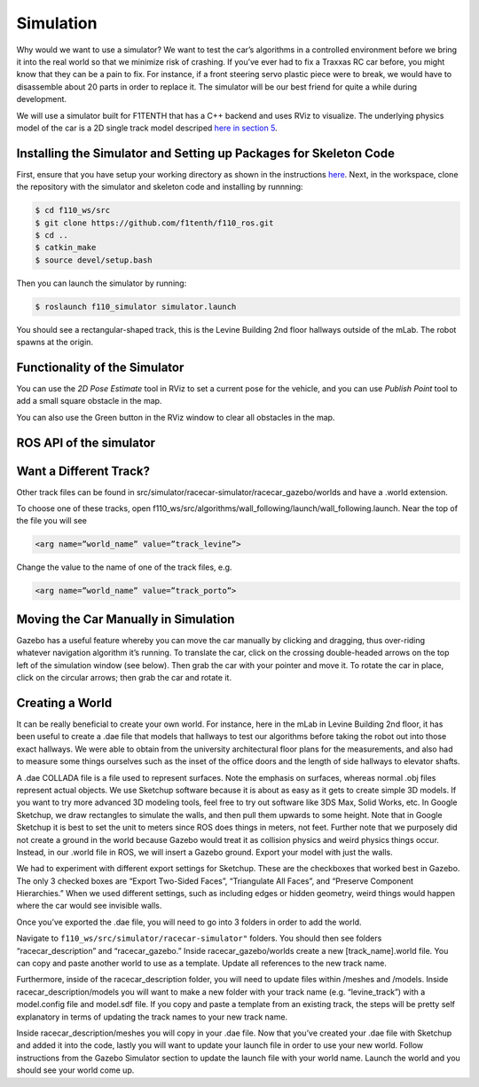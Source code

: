 .. _doc_going_forward_simulation:

Simulation
===============
Why would we want to use a simulator? We want to test the car’s algorithms in a controlled environment before we bring it into the real world so that we minimize risk of crashing. If you’ve ever had to fix a Traxxas RC car before, you might know that they can be a pain to fix. For instance, if a front steering servo plastic piece were to break, we would have to disassemble about 20 parts in order to replace it. The simulator will be our best friend for quite a while during development.

We will use a simulator built for F1TENTH that has a C++ backend and uses RViz to visualize. The underlying physics model of the car is a 2D single track model descriped `here in section 5 <https://commonroad.in.tum.de/static/docs/vehicleModels_commonRoad.pdf>`_.

Installing the Simulator and Setting up Packages for Skeleton Code
---------------------------------------------------------------------
First, ensure that you have setup your working directory as shown in the instructions `here <../../getting_started/driving/drive_workspace.html#workspace-setup>`_. Next, in the workspace, clone the repository with the simulator and skeleton code and installing by runnning:

.. code-block:: bash

	$​ ​cd f110_ws/src
	$ git clone https://github.com/f1tenth/f110_ros.git
	$ cd ..
	$ catkin_make
	$ source devel/setup.bash

Then you can launch the simulator by running:

.. code-block:: bash

	$​ roslaunch f110_simulator simulator.launch

You should see a rectangular-shaped track, this is the Levine Building 2nd floor hallways outside of the mLab. The robot spawns at the origin.

.. image:: img/simulator_rviz.png

Functionality of the Simulator
----------------------------------
You can use the *2D Pose Estimate* tool in RViz to set a current pose for the vehicle, and you can use *Publish Point* tool to add a small square obstacle in the map.

.. image:: img/simulator_direction.jpg

You can also use the Green button in the RViz window to clear all obstacles in the map.

.. image:: img/simulator_obs.png

.. image:: img/simulator_cleared.png

ROS API of the simulator
----------------------------
.. image:: img/sim_graph_public.png

.. Want a Different Navigation Algorithm?
.. --------------------------------------------
.. As the launch file name suggests, by default, the car runs Wall Following algorithm in the simulator. To change that, you need to edit the launch file. See the online ​references​ to understand ROS launch files.

Want a Different Track?
--------------------------------------------
Other track files can be found in src/simulator/racecar-simulator/racecar_gazebo/worlds and have a .world extension.

To choose one of these tracks, open f110_ws/src/algorithms/wall_following/launch/wall_following.launch. Near the top of the file you will see

.. code-block:: bash

	<arg name=”world_name” value=”track_levine”>

Change the value to the name of one of the track files, e.g.

.. code-block:: bash

	<arg name=”world_name” value=”track_porto”>

.. Don’t Want the GUI?
.. --------------------------------------------
.. If you are using the simulator to test some algorithms but don’t want to see the Gazebo GUI (because it’s heavy, or slow, or useless for now), you can disable it by editing the wall_following.launch file: in the <include .... racecar.launch> command, add this argument:


.. .. code-block:: bash

.. 	<arg name=”gui” value=”false”>

Moving the Car Manually in Simulation
--------------------------------------------
Gazebo has a useful feature whereby you can move the car manually by clicking and dragging, thus over-riding whatever navigation algorithm it’s running. To translate the car, click on the crossing double-headed arrows on the top left of the simulation window (see below). Then grab the car with your pointer and move it. To rotate the car in place, click on the circular arrows; then grab the car and rotate it.

.. image:: img/simulation1.jpg

Creating a World
--------------------------------------------
It can be really beneficial to create your own world. For instance, here in the mLab in Levine Building 2nd floor, it has been useful to create a .dae file that models that hallways to test our algorithms before taking the robot out into those exact hallways. We were able to obtain from the university architectural floor plans for the measurements, and also had to measure some things ourselves such as the inset of the office doors and the length of side hallways to elevator shafts.

A .dae COLLADA file is a file used to represent surfaces. Note the emphasis on surfaces, whereas normal .obj files represent actual objects. We use Sketchup software because it is about as easy as it gets to create simple 3D models. If you want to try more advanced 3D modeling tools, feel free to try out software like 3DS Max, Solid Works, etc. In Google Sketchup, we draw rectangles to simulate the walls, and then pull them upwards to some height. Note that in Google Sketchup it is best to set the unit to meters since ROS does things in meters, not feet. Further note that we purposely did not create a ground in the world because Gazebo would treat it as collision physics and weird physics things occur. Instead, in our .world file in ROS, we will insert a Gazebo ground. Export your model with just the walls.

.. image:: img/simulation2.jpg

We had to experiment with different export settings for Sketchup. These are the checkboxes that worked best in Gazebo. The only 3 checked boxes are “Export Two-Sided Faces”, “Triangulate All Faces”, and “Preserve Component Hierarchies.” When we used different settings, such as including edges or hidden geometry, weird things would happen where the car would see invisible walls.



Once you’ve exported the .dae file, you will need to go into 3 folders in order to add the world.

Navigate to ``f110_ws/src/simulator/racecar-simulator"`` folders. You should then see folders “racecar_description” and “racecar_gazebo.” Inside racecar_gazebo/worlds create a new [track_name].world file. You can copy and paste another world to use as a template. Update all references to the new track name.

Furthermore, inside of the racecar_description folder, you will need to update files within /meshes and /models. Inside racecar_description/models you will want to make a new folder with your track name (e.g. “levine_track”) with a model.config file and model.sdf file. If you copy and paste a template from an existing track, the steps will be pretty self explanatory in terms of updating the track names to your new track name.

Inside racecar_description/meshes you will copy in your .dae file.
Now that you’ve created your .dae file with Sketchup and added it into the code, lastly you will want to update your launch file in order to use your new world. Follow instructions from the Gazebo Simulator section to update the launch file with your world name. Launch the world and you should see your world come up.